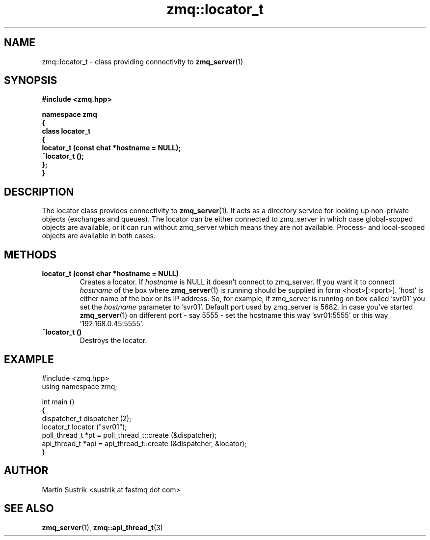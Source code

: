 .TH zmq::locator_t 3 "" "(c)2007-2009 FastMQ Inc." "0MQ User Manuals"
.SH NAME
zmq::locator_t \- class providing connectivity to
.BR zmq_server (1)
.SH SYNOPSIS
\fB
.nf
#include <zmq.hpp>

namespace zmq
{
    class locator_t
    {
        locator_t (const chat *hostname = NULL);
        ~locator_t ();
    };
}
.fi
\fP
.SH DESCRIPTION
The locator class provides connectivity to
.BR zmq_server (1).
It acts as a directory service for looking up non-private objects (exchanges
and queues).  The locator can be either connected to zmq_server in which case
global-scoped objects are available, or it can run without zmq_server which
means they are not available.  Process- and local-scoped objects are available
in both cases.
.SH METHODS
.IP "\fBlocator_t (const char *hostname = NULL)\fP"
Creates a locator. If
.IR hostname
is NULL it doesn't connect to zmq_server. If you want it to connect
.IR hostname
of the box where
.BR zmq_server (1)
is running should be supplied in form <host>[:<port>]. 'host' is either name
of the box or its IP address. So, for example, if zmq_server is running on box
called 'svr01' you set the
.IR hostname
parameter to 'svr01'. Default port used by zmq_server is 5682.
In case you've started
.BR zmq_server (1)
on different port - say 5555 - set the hostname this way 'svr01:5555'
or this way '192.168.0.45:5555'.
.IP "\fB~locator_t ()\fP"
Destroys the locator.
.SH EXAMPLE
.nf
#include <zmq.hpp>
using namespace zmq;

int main ()
{
    dispatcher_t dispatcher (2);
    locator_t locator ("svr01");
    poll_thread_t *pt = poll_thread_t::create (&dispatcher);
    api_thread_t *api = api_thread_t::create (&dispatcher, &locator);
}
.fi
.SH AUTHOR
Martin Sustrik <sustrik at fastmq dot com>
.SH "SEE ALSO"
.BR zmq_server (1),
.BR zmq::api_thread_t (3)
